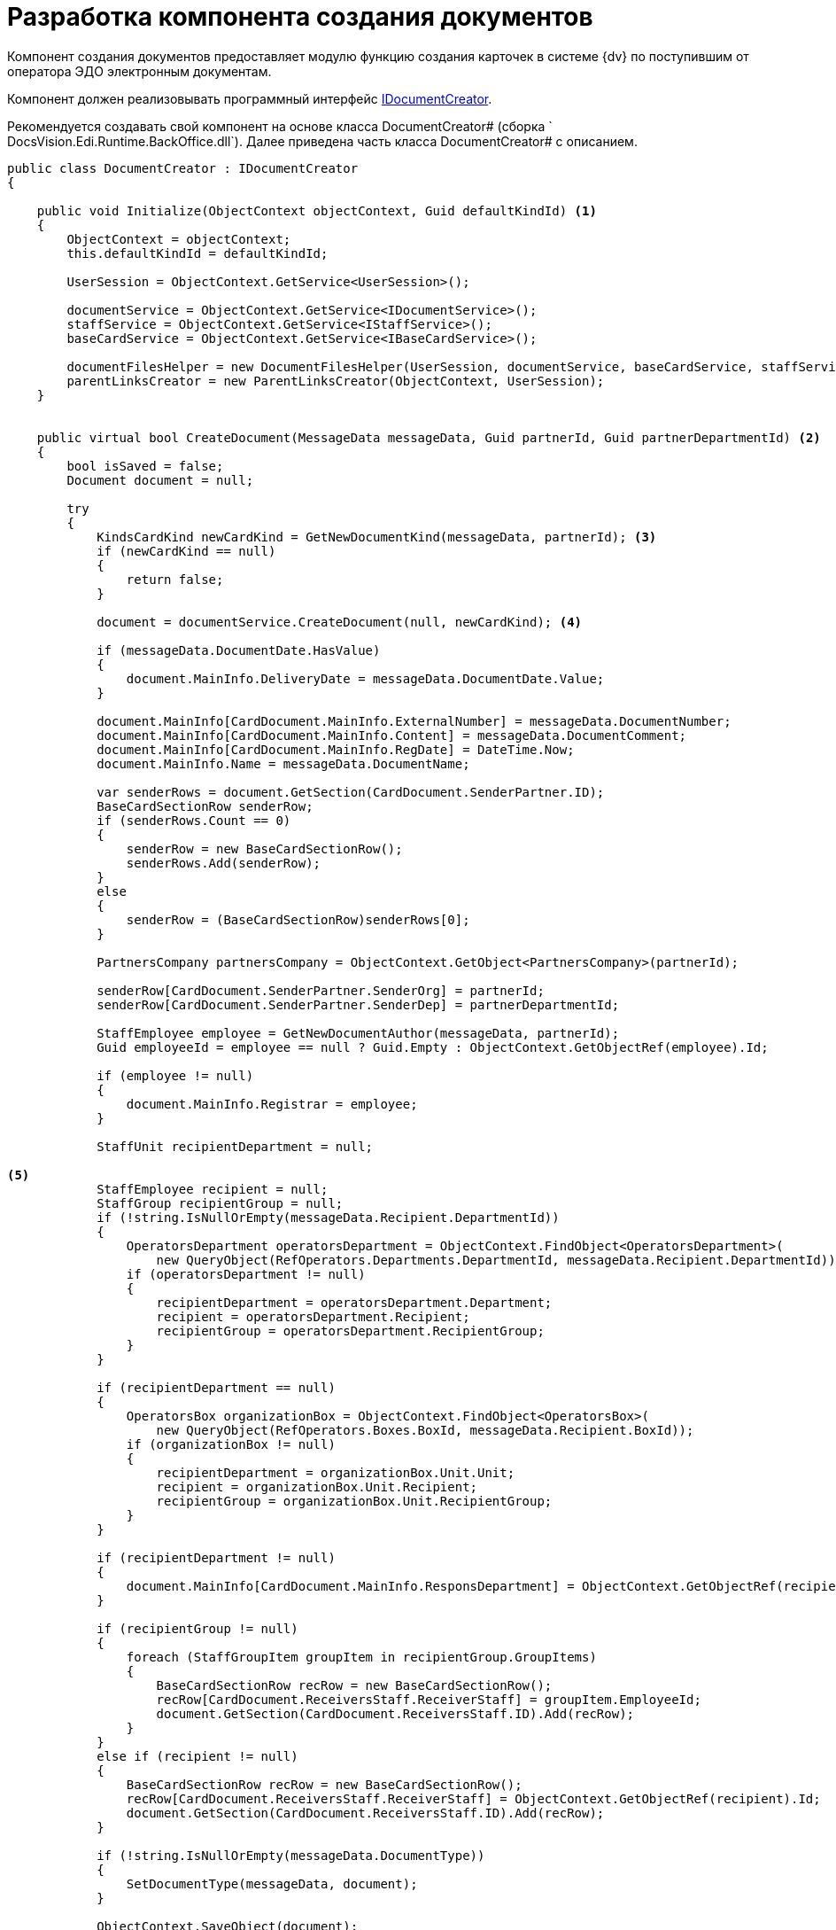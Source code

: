= Разработка компонента создания документов

Компонент создания документов предоставляет модулю функцию создания карточек в системе {dv} по поступившим от оператора ЭДО электронным документам.

Компонент должен реализовывать программный интерфейс xref:api/IDocumentCreator.adoc[IDocumentCreator].

Рекомендуется создавать свой компонент на основе класса DocumentCreator# (сборка ` DocsVision.Edi.Runtime.BackOffice.dll`). Далее приведена часть класса DocumentCreator# с описанием.

[source,csharp]
----
public class DocumentCreator : IDocumentCreator
{

    public void Initialize(ObjectContext objectContext, Guid defaultKindId) <.>
    {
        ObjectContext = objectContext;
        this.defaultKindId = defaultKindId;

        UserSession = ObjectContext.GetService<UserSession>();

        documentService = ObjectContext.GetService<IDocumentService>();
        staffService = ObjectContext.GetService<IStaffService>();
        baseCardService = ObjectContext.GetService<IBaseCardService>();

        documentFilesHelper = new DocumentFilesHelper(UserSession, documentService, baseCardService, staffService);
        parentLinksCreator = new ParentLinksCreator(ObjectContext, UserSession);
    }


    public virtual bool CreateDocument(MessageData messageData, Guid partnerId, Guid partnerDepartmentId) <.>
    {
        bool isSaved = false;
        Document document = null;

        try
        {
            KindsCardKind newCardKind = GetNewDocumentKind(messageData, partnerId); <.>
            if (newCardKind == null)
            {
                return false;
            }

            document = documentService.CreateDocument(null, newCardKind); <.>

            if (messageData.DocumentDate.HasValue)
            {
                document.MainInfo.DeliveryDate = messageData.DocumentDate.Value;
            }

            document.MainInfo[CardDocument.MainInfo.ExternalNumber] = messageData.DocumentNumber;
            document.MainInfo[CardDocument.MainInfo.Content] = messageData.DocumentComment;
            document.MainInfo[CardDocument.MainInfo.RegDate] = DateTime.Now;
            document.MainInfo.Name = messageData.DocumentName;

            var senderRows = document.GetSection(CardDocument.SenderPartner.ID);
            BaseCardSectionRow senderRow;
            if (senderRows.Count == 0)
            {
                senderRow = new BaseCardSectionRow();
                senderRows.Add(senderRow);
            }
            else
            {
                senderRow = (BaseCardSectionRow)senderRows[0];
            }

            PartnersCompany partnersCompany = ObjectContext.GetObject<PartnersCompany>(partnerId);

            senderRow[CardDocument.SenderPartner.SenderOrg] = partnerId;
            senderRow[CardDocument.SenderPartner.SenderDep] = partnerDepartmentId;

            StaffEmployee employee = GetNewDocumentAuthor(messageData, partnerId);
            Guid employeeId = employee == null ? Guid.Empty : ObjectContext.GetObjectRef(employee).Id;

            if (employee != null)
            {
                document.MainInfo.Registrar = employee;
            }

            StaffUnit recipientDepartment = null;

<.>
            StaffEmployee recipient = null;
            StaffGroup recipientGroup = null;
            if (!string.IsNullOrEmpty(messageData.Recipient.DepartmentId))
            {
                OperatorsDepartment operatorsDepartment = ObjectContext.FindObject<OperatorsDepartment>(
                    new QueryObject(RefOperators.Departments.DepartmentId, messageData.Recipient.DepartmentId));
                if (operatorsDepartment != null)
                {
                    recipientDepartment = operatorsDepartment.Department;
                    recipient = operatorsDepartment.Recipient;
                    recipientGroup = operatorsDepartment.RecipientGroup;
                }
            }

            if (recipientDepartment == null)
            {
                OperatorsBox organizationBox = ObjectContext.FindObject<OperatorsBox>(
                    new QueryObject(RefOperators.Boxes.BoxId, messageData.Recipient.BoxId));
                if (organizationBox != null)
                {
                    recipientDepartment = organizationBox.Unit.Unit;
                    recipient = organizationBox.Unit.Recipient;
                    recipientGroup = organizationBox.Unit.RecipientGroup;
                }
            }

            if (recipientDepartment != null)
            {
                document.MainInfo[CardDocument.MainInfo.ResponsDepartment] = ObjectContext.GetObjectRef(recipientDepartment).Id;
            }

            if (recipientGroup != null)
            {
                foreach (StaffGroupItem groupItem in recipientGroup.GroupItems)
                {
                    BaseCardSectionRow recRow = new BaseCardSectionRow();
                    recRow[CardDocument.ReceiversStaff.ReceiverStaff] = groupItem.EmployeeId;
                    document.GetSection(CardDocument.ReceiversStaff.ID).Add(recRow);
                }
            }
            else if (recipient != null)
            {
                BaseCardSectionRow recRow = new BaseCardSectionRow();
                recRow[CardDocument.ReceiversStaff.ReceiverStaff] = ObjectContext.GetObjectRef(recipient).Id;
                document.GetSection(CardDocument.ReceiversStaff.ID).Add(recRow);
            }

            if (!string.IsNullOrEmpty(messageData.DocumentType))
            {
                SetDocumentType(messageData, document);
            }

            ObjectContext.SaveObject(document);
            isSaved = true;


            foreach (MessageFile messageFile in messageData.DocumentFiles) <.>
            {
                AddFileToDocument(document, messageFile, employeeId, partnersCompany.Name);
            }

            SetAdditionalAttributes(messageData, document);

            ObjectContext.SaveObject(document);


            parentLinksCreator.CreateParentLinks(document, <.>
                messageData.DocumentFiles.Select(item => item.OperatorParentEntityId).Where(item => !string.IsNullOrEmpty(item)).Distinct().ToList());

            Guid cardId = ObjectContext.GetObjectRef(document).Id;

            document.Description = baseCardService.GenerateDigest(document, UserSession.CardManager.GetCardData(cardId), null);

            ObjectContext.SaveObject(document);

            messageData.CardId = cardId;

            return true;
        }
        catch (Exception)
        {
            SafeRollback();
            try
            {
                if (isSaved)
                {
                    ObjectContext.DeleteObject(document);
                    ObjectContext.AcceptChanges();
                }
            }
            catch
            {
            }

            throw;
        }
    }


    public virtual void SetDocumentType(MessageData messageData, Document document) <.>
    {
        CardSection dataSection = UserSession.CardManager.CardTypes[CardDocument.ID].AllSections <.>
            .FirstOrDefault(item => string.Equals(item.Alias, CardDefs.UniversalDocumentData.Alias));
        if (dataSection == null)
        {
            return;
        }

        if (!dataSection.Fields.Contains(CardDefs.UniversalDocumentData.DocumentType))
        {
            return;
        }

        Field docTypeField = dataSection.Fields[CardDefs.UniversalDocumentData.DocumentType];
        var invoiceRows = document.GetSection(dataSection.Id);
        BaseCardSectionRow invoiceRow;
        if (invoiceRows.Count == 0)
        {
            invoiceRow = new BaseCardSectionRow();
            invoiceRows.Add(invoiceRow);
        }
        else
        {
            invoiceRow = (BaseCardSectionRow)invoiceRows[0];
        }

        invoiceRow[CardDefs.UniversalDocumentData.DocumentType] = docTypeField.EnumValues
            .FirstOrDefault(item => string.Equals(messageData.DocumentType, item.Alias, StringComparison.OrdinalIgnoreCase))?.Value;
    }

    public virtual void AddReplyFilesToDocument(MessageData messageData, Guid partnerId) <.>
    {
        try
        {
            StaffEmployee employee = GetNewDocumentAuthor(messageData, partnerId);
            Guid employeeId = employee == null ? Guid.Empty : ObjectContext.GetObjectRef(employee).Id;

            PartnersCompany partnersCompany = ObjectContext.GetObject<PartnersCompany>(partnerId);

            Document document = ObjectContext.GetObject<Document>(messageData.CardId);
            foreach (MessageFile messageFile in messageData.DocumentFiles)
            {
                AddFileToDocument(document, messageFile, employeeId, partnersCompany.Name);
            }

            ObjectContext.SaveObject(document);
        }
        catch
        {
            SafeRollback();
            throw;
        }
    }


    public virtual KindsCardKind GetNewDocumentKind(MessageData messageData, Guid partnerId) <.>
    {
        KindsCardKind cardKind = null;
        if (defaultKindId != Guid.Empty)
        {
            cardKind = ObjectContext.GetObject<KindsCardKind>(defaultKindId);
        }

        return cardKind ?? ObjectContext.GetObject<KindsCardKind>(IncomingDocumentKindId);
    }


    public virtual StaffEmployee GetNewDocumentAuthor(MessageData messageData, Guid partnerId) <.>
    {
        return staffService.GetCurrentEmployee();
    }


    public virtual void SetAdditionalAttributes(MessageData messageData, Document document) <.>
    {
    }


    public virtual void AddFileToDocument(Document document, MessageFile messageFile, Guid authorId, string partnerName) <.>
    {
        documentFilesHelper.AddSignedFileToDocument(document, messageFile, authorId, partnerName, true);
    }
}
----
<.>  Инициализация компонента.
<.>  Реализация метода создания карточки входящего документа по полученному от оператора ЭДО сообщению.
<.> Получаем настройки вида карточек.
<.> Создаём документ.
<.> Группа из настроек подразделения или организации (указывается в получателях).
<.> Добавление файлов из полученного сообщения в создаваемый документ.
<.> Добавление ссылки на родительскую карточку, если поступило исправление формализованного документа.
<.> Добавляет в карточку документа значение типа поступившего документа. +
В собственной реализации метод может записывать типы документов по другой логике.
<.> Секции и поля может не быть, если не грузили схему УПД.
<.> Реализация метода переноса файлов из ответа контрагента в карточку.
<.> Предоставляет вид создаваемого документа. +
В собственной реализации метод может вычислять вид документа по другой логике.
<.> Предоставляет автора создаваемого документа. +
В собственной реализации метод может вычислять автора документа по другой логике.
<.> Добавляет дополнительные атрибуты в создаваемый документ. +
В собственной реализации метод может добавлять в карточку требуемые данные из полученного сообщения.
<.> Добавляет в создаваемый документ файл из полученного сообщения. +
В собственной реализации метод может добавлять файл, следуя иной логике.
